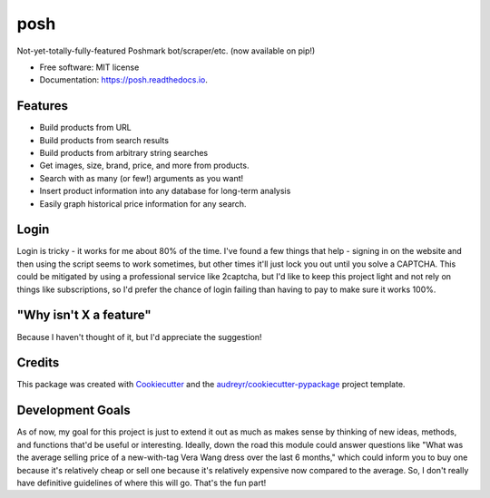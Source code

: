 ====
posh
====


.. image:: https://img.shields.io/pypi/v/posh.svg
        :target: https://pypi.python.org/pypi/posh

.. image:: https://img.shields.io/travis/kcinnick/posh.svg
        :target: https://travis-ci.org/kcinnick/posh

.. image:: https://readthedocs.org/projects/posh/badge/?version=latest
        :target: https://posh.readthedocs.io/en/latest/?badge=latest
        :alt: Documentation Status




Not-yet-totally-fully-featured Poshmark bot/scraper/etc. (now available on pip!)


* Free software: MIT license
* Documentation: https://posh.readthedocs.io.


Features
----------------------

* Build products from URL 
* Build products from search results
* Build products from arbitrary string searches
* Get images, size, brand, price, and more from products.
* Search with as many (or few!) arguments as you want!
* Insert product information into any database for long-term analysis
* Easily graph historical price information for any search.

Login
----------------------
Login is tricky - it works for me about 80% of the time.  I've found a few things that help - signing in on the website and then using the script seems to work sometimes, but other times it'll just lock you out until you solve a CAPTCHA.  This could be mitigated by using a professional service like 2captcha, but I'd like to keep this project light and not rely on things like subscriptions, so I'd prefer the chance of login failing than having to pay to make sure it works 100%. 


"Why isn't X a feature"
----------------------
Because I haven't thought of it, but I'd appreciate the suggestion!


Credits
----------------------

This package was created with Cookiecutter_ and the `audreyr/cookiecutter-pypackage`_ project template.

.. _Cookiecutter: https://github.com/audreyr/cookiecutter
.. _`audreyr/cookiecutter-pypackage`: https://github.com/audreyr/cookiecutter-pypackage

Development Goals
----------------------

As of now, my goal for this project is just to extend it out as much as makes sense by thinking of new ideas, methods, and functions that'd be useful or interesting.  Ideally, down the road this module could answer questions like "What was the average selling price of a new-with-tag Vera Wang dress over the last 6 months," which could inform you to buy one because it's relatively cheap or sell one because it's relatively expensive now compared to the average.  So, I don't really have definitive guidelines of where this will go.  That's the fun part!

